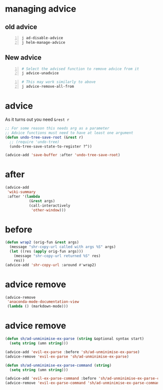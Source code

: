 * managing advice
** old advice
#+BEGIN_SRC sh -n :sps z-repl-fp :async :results none
  j ad-disable-advice
  j helm-manage-advice
#+END_SRC

** New advice
#+BEGIN_SRC sh -n :sps bash :async :results none
  # Select the advised function to remove advice from it
  j advice-unadvice
#+END_SRC

#+BEGIN_SRC sh -n :sps bash :async :results none
  # This may work similarly to above
  j advice-remove-all-from
#+END_SRC

* advice
As it turns out you need ~&rest r~

#+BEGIN_SRC emacs-lisp :async :results verbatim drawer
  ;; For some reason this needs arg as a parameter
  ;; Advice functions must need to have at least one argument
  (defun undo-tree-save-root (&rest r)
    ;; (require 'undo-tree)
    (undo-tree-save-state-to-register ?^))

  (advice-add 'save-buffer :after 'undo-tree-save-root)
#+END_SRC

* after
#+BEGIN_SRC emacs-lisp :async
  (advice-add
   'wiki-summary
   :after '(lambda
             (&rest args)
             (call-interactively
              'other-window)))
#+END_SRC

* before
#+BEGIN_SRC emacs-lisp :async
  (defun wrap2 (orig-fun &rest args)
    (message "shr-copy-url called with args %S" args)
    (let ((res (apply orig-fun args)))
      (message "shr-copy-url returned %S" res)
      res))
  (advice-add 'shr-copy-url :around #'wrap2)
#+END_SRC

* advice remove
#+BEGIN_SRC emacs-lisp :async :results verbatim drawer
  (advice-remove
   'anaconda-mode-documentation-view
   (lambda () (markdown-mode)))
#+END_SRC

* advice remove
#+BEGIN_SRC emacs-lisp :async :results verbatim drawer
  (defun sh/ad-unminimise-ex-parse (string &optional syntax start)
    (setq string (umn string)))
  
  (advice-add 'evil-ex-parse :before 'sh/ad-unminimise-ex-parse)
  (advice-remove 'evil-ex-parse 'sh/ad-unminimise-ex-parse)
  
  (defun sh/ad-unminimise-ex-parse-command (string)
    (setq string (umn string)))
  
  (advice-add 'evil-ex-parse-command :before 'sh/ad-unminimise-ex-parse-command)
  (advice-remove 'evil-ex-parse-command 'sh/ad-unminimise-ex-parse-command)
#+END_SRC